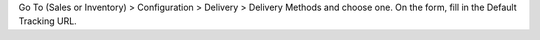 Go To (Sales or Inventory) > Configuration > Delivery > Delivery Methods and
choose one.
On the form, fill in the Default Tracking URL.
